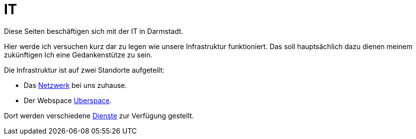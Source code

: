 = IT
:page-aliases: it::index.adoc

Diese Seiten beschäftigen sich mit der IT in Darmstadt.

Hier werde ich versuchen kurz dar zu legen wie unsere Infrastruktur funktioniert. Das soll hauptsächlich dazu dienen meinem zukünftigen Ich eine Gedankenstütze zu sein.

Die Infrastruktur ist auf zwei Standorte aufgeteilt:

* Das xref:it/network.adoc[Netzwerk] bei uns zuhause. 
* Der Webspace xref:it/uberspace.adoc[Uberspace].

Dort werden verschiedene xref:it/services/index.adoc[Dienste] zur Verfügung gestellt.

